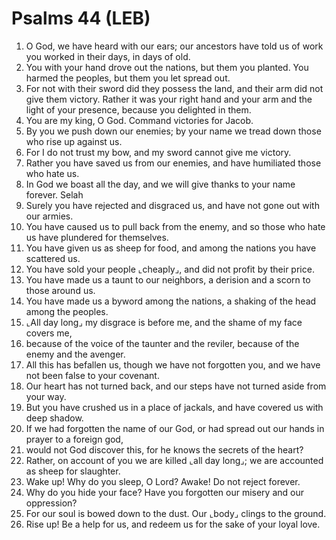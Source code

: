 * Psalms 44 (LEB)
:PROPERTIES:
:ID: LEB/19-PSA044
:END:

1. O God, we have heard with our ears; our ancestors have told us of work you worked in their days, in days of old.
2. You with your hand drove out the nations, but them you planted. You harmed the peoples, but them you let spread out.
3. For not with their sword did they possess the land, and their arm did not give them victory. Rather it was your right hand and your arm and the light of your presence, because you delighted in them.
4. You are my king, O God. Command victories for Jacob.
5. By you we push down our enemies; by your name we tread down those who rise up against us.
6. For I do not trust my bow, and my sword cannot give me victory.
7. Rather you have saved us from our enemies, and have humiliated those who hate us.
8. In God we boast all the day, and we will give thanks to your name forever. Selah
9. Surely you have rejected and disgraced us, and have not gone out with our armies.
10. You have caused us to pull back from the enemy, and so those who hate us have plundered for themselves.
11. You have given us as sheep for food, and among the nations you have scattered us.
12. You have sold your people ⌞cheaply⌟, and did not profit by their price.
13. You have made us a taunt to our neighbors, a derision and a scorn to those around us.
14. You have made us a byword among the nations, a shaking of the head among the peoples.
15. ⌞All day long⌟ my disgrace is before me, and the shame of my face covers me,
16. because of the voice of the taunter and the reviler, because of the enemy and the avenger.
17. All this has befallen us, though we have not forgotten you, and we have not been false to your covenant.
18. Our heart has not turned back, and our steps have not turned aside from your way.
19. But you have crushed us in a place of jackals, and have covered us with deep shadow.
20. If we had forgotten the name of our God, or had spread out our hands in prayer to a foreign god,
21. would not God discover this, for he knows the secrets of the heart?
22. Rather, on account of you we are killed ⌞all day long⌟; we are accounted as sheep for slaughter.
23. Wake up! Why do you sleep, O Lord? Awake! Do not reject forever.
24. Why do you hide your face? Have you forgotten our misery and our oppression?
25. For our soul is bowed down to the dust. Our ⌞body⌟ clings to the ground.
26. Rise up! Be a help for us, and redeem us for the sake of your loyal love.
